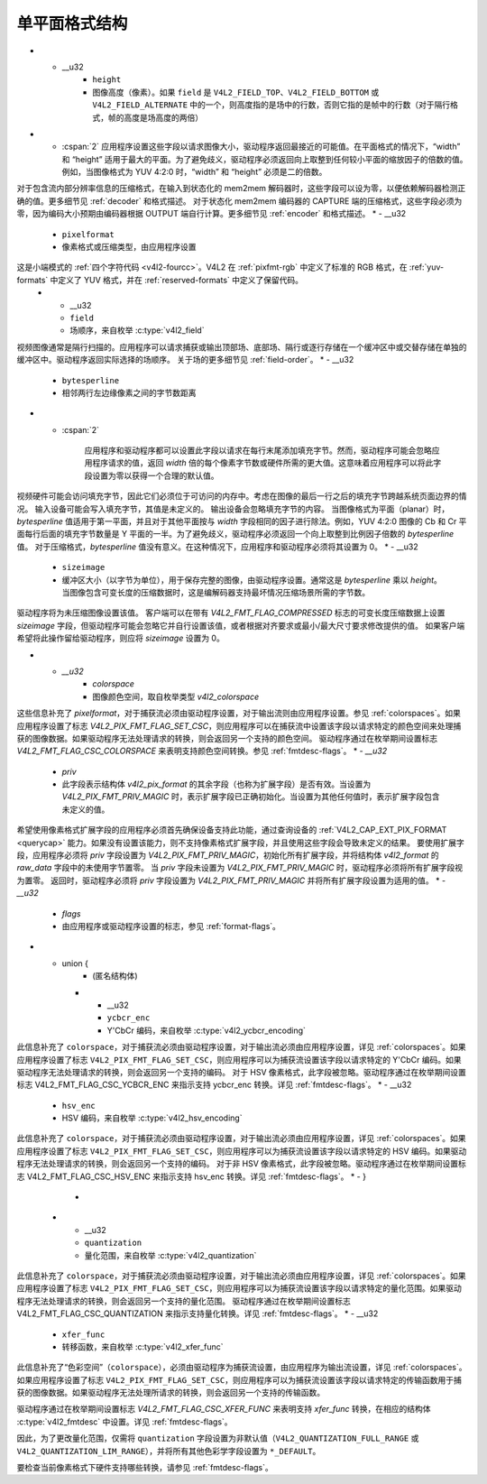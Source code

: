 .. SPDX 许可证标识符: GFDL-1.1-no-invariants-or-later

******************************
单平面格式结构
******************************

.. tabularcolumns:: |p{4.0cm}|p{2.6cm}|p{10.7cm}|

.. c:type:: v4l2_pix_format

.. cssclass:: longtable

.. flat-table:: 结构 v4l2_pix_format
    :header-rows:  0
    :stub-columns: 0
    :widths:       1 1 2

    * - __u32
      - ``width``
      - 图像宽度（像素）
* - __u32
      - ``height``
      - 图像高度（像素）。如果 ``field`` 是 ``V4L2_FIELD_TOP``、``V4L2_FIELD_BOTTOM`` 或 ``V4L2_FIELD_ALTERNATE`` 中的一个，则高度指的是场中的行数，否则它指的是帧中的行数（对于隔行格式，帧的高度是场高度的两倍）
* - :cspan:`2` 应用程序设置这些字段以请求图像大小，驱动程序返回最接近的可能值。在平面格式的情况下，“width” 和 “height” 适用于最大的平面。为了避免歧义，驱动程序必须返回向上取整到任何较小平面的缩放因子的倍数的值。例如，当图像格式为 YUV 4:2:0 时，“width” 和 “height” 必须是二的倍数。
对于包含流内部分辨率信息的压缩格式，在输入到状态化的 mem2mem 解码器时，这些字段可以设为零，以便依赖解码器检测正确的值。更多细节见 :ref:`decoder` 和格式描述。
对于状态化 mem2mem 编码器的 CAPTURE 端的压缩格式，这些字段必须为零，因为编码大小预期由编码器根据 OUTPUT 端自行计算。更多细节见 :ref:`encoder` 和格式描述。
* - __u32
      - ``pixelformat``
      - 像素格式或压缩类型，由应用程序设置
这是小端模式的 :ref:`四个字符代码 <v4l2-fourcc>`。V4L2 在 :ref:`pixfmt-rgb` 中定义了标准的 RGB 格式，在 :ref:`yuv-formats` 中定义了 YUV 格式，并在 :ref:`reserved-formats` 中定义了保留代码。
    * - __u32
      - ``field``
      - 场顺序，来自枚举 :c:type:`v4l2_field`
视频图像通常是隔行扫描的。应用程序可以请求捕获或输出顶部场、底部场、隔行或逐行存储在一个缓冲区中或交替存储在单独的缓冲区中。驱动程序返回实际选择的场顺序。
关于场的更多细节见 :ref:`field-order`。
* - __u32
      - ``bytesperline``
      - 相邻两行左边缘像素之间的字节数距离
* - :cspan:`2`

	应用程序和驱动程序都可以设置此字段以请求在每行末尾添加填充字节。然而，驱动程序可能会忽略应用程序请求的值，返回 `width` 倍的每个像素字节数或硬件所需的更大值。这意味着应用程序可以将此字段设置为零以获得一个合理的默认值。
视频硬件可能会访问填充字节，因此它们必须位于可访问的内存中。考虑在图像的最后一行之后的填充字节跨越系统页面边界的情况。
输入设备可能会写入填充字节，其值是未定义的。
输出设备会忽略填充字节的内容。
当图像格式为平面（planar）时，`bytesperline` 值适用于第一平面，并且对于其他平面按与 `width` 字段相同的因子进行除法。例如，YUV 4:2:0 图像的 Cb 和 Cr 平面每行后面的填充字节数量是 Y 平面的一半。为了避免歧义，驱动程序必须返回一个向上取整到比例因子倍数的 `bytesperline` 值。
对于压缩格式，`bytesperline` 值没有意义。在这种情况下，应用程序和驱动程序必须将其设置为 0。
* - __u32
      - ``sizeimage``
      - 缓冲区大小（以字节为单位），用于保存完整的图像，由驱动程序设置。通常这是 `bytesperline` 乘以 `height`。当图像包含可变长度的压缩数据时，这是编解码器支持最坏情况压缩场景所需的字节数。
驱动程序将为未压缩图像设置该值。
客户端可以在带有 `V4L2_FMT_FLAG_COMPRESSED` 标志的可变长度压缩数据上设置 `sizeimage` 字段，但驱动程序可能会忽略它并自行设置该值，或者根据对齐要求或最小/最大尺寸要求修改提供的值。
如果客户端希望将此操作留给驱动程序，则应将 `sizeimage` 设置为 0。

* - `__u32`
      - `colorspace`
      - 图像颜色空间，取自枚举类型 `v4l2_colorspace`
这些信息补充了 `pixelformat`，对于捕获流必须由驱动程序设置，对于输出流则由应用程序设置。参见 :ref:`colorspaces`。如果应用程序设置了标志 `V4L2_PIX_FMT_FLAG_SET_CSC`，则应用程序可以在捕获流中设置该字段以请求特定的颜色空间来处理捕获的图像数据。如果驱动程序无法处理请求的转换，则会返回另一个支持的颜色空间。
驱动程序通过在枚举期间设置标志 `V4L2_FMT_FLAG_CSC_COLORSPACE` 来表明支持颜色空间转换。参见 :ref:`fmtdesc-flags`。
* - `__u32`
      - `priv`
      - 此字段表示结构体 `v4l2_pix_format` 的其余字段（也称为扩展字段）是否有效。当设置为 `V4L2_PIX_FMT_PRIV_MAGIC` 时，表示扩展字段已正确初始化。当设置为其他任何值时，表示扩展字段包含未定义的值。
希望使用像素格式扩展字段的应用程序必须首先确保设备支持此功能，通过查询设备的 :ref:`V4L2_CAP_EXT_PIX_FORMAT <querycap>` 能力。如果没有设置该能力，则不支持像素格式扩展字段，并且使用这些字段会导致未定义的结果。
要使用扩展字段，应用程序必须将 `priv` 字段设置为 `V4L2_PIX_FMT_PRIV_MAGIC`，初始化所有扩展字段，并将结构体 `v4l2_format` 的 `raw_data` 字段中的未使用字节置零。
当 `priv` 字段未设置为 `V4L2_PIX_FMT_PRIV_MAGIC` 时，驱动程序必须将所有扩展字段视为置零。
返回时，驱动程序必须将 `priv` 字段设置为 `V4L2_PIX_FMT_PRIV_MAGIC` 并将所有扩展字段设置为适用的值。
* - `__u32`
      - `flags`
      - 由应用程序或驱动程序设置的标志，参见 :ref:`format-flags`。
* - union {
      - (匿名结构体)
    * - __u32
      - ``ycbcr_enc``
      - Y'CbCr 编码，来自枚举 :c:type:`v4l2_ycbcr_encoding`
此信息补充了 ``colorspace``，对于捕获流必须由驱动程序设置，对于输出流必须由应用程序设置，详见 :ref:`colorspaces`。如果应用程序设置了标志 ``V4L2_PIX_FMT_FLAG_SET_CSC``，则应用程序可以为捕获流设置该字段以请求特定的 Y'CbCr 编码。如果驱动程序无法处理请求的转换，则会返回另一个支持的编码。
对于 HSV 像素格式，此字段被忽略。驱动程序通过在枚举期间设置标志 V4L2_FMT_FLAG_CSC_YCBCR_ENC 来指示支持 ycbcr_enc 转换。详见 :ref:`fmtdesc-flags`。
* - __u32
      - ``hsv_enc``
      - HSV 编码，来自枚举 :c:type:`v4l2_hsv_encoding`
此信息补充了 ``colorspace``，对于捕获流必须由驱动程序设置，对于输出流必须由应用程序设置，详见 :ref:`colorspaces`。如果应用程序设置了标志 ``V4L2_PIX_FMT_FLAG_SET_CSC``，则应用程序可以为捕获流设置该字段以请求特定的 HSV 编码。如果驱动程序无法处理请求的转换，则会返回另一个支持的编码。
对于非 HSV 像素格式，此字段被忽略。驱动程序通过在枚举期间设置标志 V4L2_FMT_FLAG_CSC_HSV_ENC 来指示支持 hsv_enc 转换。详见 :ref:`fmtdesc-flags`。
* - }
      -
    * - __u32
      - ``quantization``
      - 量化范围，来自枚举 :c:type:`v4l2_quantization`
此信息补充了 ``colorspace``，对于捕获流必须由驱动程序设置，对于输出流必须由应用程序设置，详见 :ref:`colorspaces`。如果应用程序设置了标志 ``V4L2_PIX_FMT_FLAG_SET_CSC``，则应用程序可以为捕获流设置该字段以请求特定的量化范围。如果驱动程序无法处理请求的转换，则会返回另一个支持的量化范围。
驱动程序通过在枚举期间设置标志 V4L2_FMT_FLAG_CSC_QUANTIZATION 来指示支持量化转换。详见 :ref:`fmtdesc-flags`。
* - __u32
      - ``xfer_func``
      - 转移函数，来自枚举 :c:type:`v4l2_xfer_func`
此信息补充了“色彩空间”（``colorspace``），必须由驱动程序为捕获流设置，由应用程序为输出流设置，详见 :ref:`colorspaces`。如果应用程序设置了标志 ``V4L2_PIX_FMT_FLAG_SET_CSC``，则应用程序可以为捕获流设置该字段以请求特定的传输函数用于捕获的图像数据。如果驱动程序无法处理所请求的转换，则会返回另一个支持的传输函数。

驱动程序通过在枚举期间设置标志 `V4L2_FMT_FLAG_CSC_XFER_FUNC` 来表明支持 `xfer_func` 转换，在相应的结构体 :c:type:`v4l2_fmtdesc` 中设置。详见 :ref:`fmtdesc-flags`。

.. tabularcolumns:: |p{6.8cm}|p{2.3cm}|p{8.2cm}|

.. _format-flags:

.. flat-table:: 格式标志
    :header-rows:  0
    :stub-columns: 0
    :widths:       3 1 4

    * - ``V4L2_PIX_FMT_FLAG_PREMUL_ALPHA``
      - 0x00000001
      - 颜色值被alpha通道值预乘。例如，如果一个半透明的浅蓝色像素用RGBA值（128, 192, 255, 128）表示，则使用预乘颜色表示的相同像素将用RGBA值（64, 96, 128, 128）表示。
    * .. _`v4l2-pix-fmt-flag-set-csc`:

      - ``V4L2_PIX_FMT_FLAG_SET_CSC``
      - 0x00000002
      - 由应用程序设置。仅用于捕获流，并且对输出流忽略。如果设置，则要求设备从接收到的色彩空间转换到请求的色彩空间值。如果色彩学字段（``colorspace``, ``xfer_func``, ``ycbcr_enc``, ``hsv_enc`` 或 ``quantization``）设置为 ``*_DEFAULT``，则该色彩学设置将保持不变。
因此，为了更改量化范围，仅需将 ``quantization`` 字段设置为非默认值（``V4L2_QUANTIZATION_FULL_RANGE`` 或 ``V4L2_QUANTIZATION_LIM_RANGE``），并将所有其他色彩学字段设置为 ``*_DEFAULT``。

要检查当前像素格式下硬件支持哪些转换，请参见 :ref:`fmtdesc-flags`。
